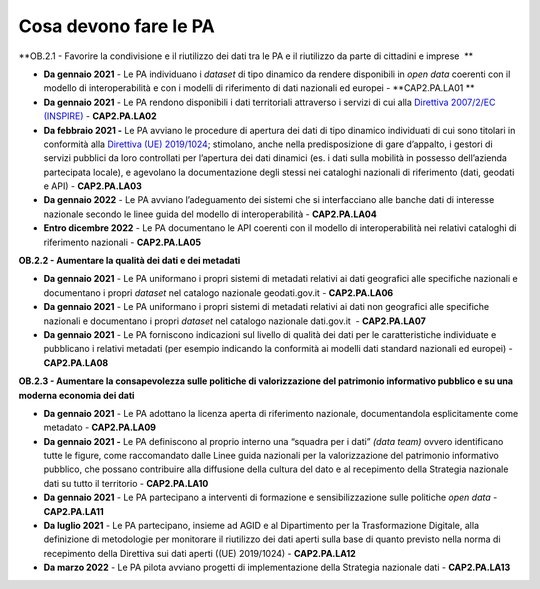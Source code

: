 .. _cosa-devono-fare-le-pa-1:

Cosa devono fare le PA 
=======================

**OB.2.1 - Favorire la condivisione e il riutilizzo dei dati tra le PA e
il riutilizzo da parte di cittadini e imprese  **

-  **Da gennaio 2021** - Le PA individuano i *dataset* di tipo dinamico
   da rendere disponibili in *open data* coerenti con il modello di
   interoperabilità e con i modelli di riferimento di dati nazionali ed
   europei - **CAP2.PA.LA01 **

-  **Da gennaio 2021** - Le PA rendono disponibili i dati territoriali
   attraverso i servizi di cui alla `Direttiva 2007/2/EC
   (INSPIRE) <https://eur-lex.europa.eu/legal-content/IT/ALL/?uri=celex%3A32007L0002>`__
   - **CAP2.PA.LA02**

-  **Da febbraio 2021 -** Le PA avviano le procedure di apertura dei
   dati di tipo dinamico individuati di cui sono titolari in conformità
   alla `Direttiva (UE)
   2019/1024 <https://eur-lex.europa.eu/legal-content/EN/TXT/?qid=1561563110433&uri=CELEX:32019L1024>`__;
   stimolano, anche nella predisposizione di gare d’appalto, i gestori
   di servizi pubblici da loro controllati per l’apertura dei dati
   dinamici (es. i dati sulla mobilità in possesso dell’azienda
   partecipata locale), e agevolano la documentazione degli stessi nei
   cataloghi nazionali di riferimento (dati, geodati e API) -
   **CAP2.PA.LA03**

-  **Da gennaio 2022** - Le PA avviano l’adeguamento dei sistemi che si
   interfacciano alle banche dati di interesse nazionale secondo le
   linee guida del modello di interoperabilità - **CAP2.PA.LA04**

-  **Entro dicembre 2022** - Le PA documentano le API coerenti con il
   modello di interoperabilità nei relativi cataloghi di riferimento
   nazionali - **CAP2.PA.LA05**

**OB.2.2 - Aumentare la qualità dei dati e dei metadati**

-  **Da gennaio 2021** - Le PA uniformano i propri sistemi di metadati
   relativi ai dati geografici alle specifiche nazionali e documentano i
   propri *dataset* nel catalogo nazionale geodati.gov.it - 
   **CAP2.PA.LA06**

-  **Da gennaio 2021** - Le PA uniformano i propri sistemi di metadati
   relativi ai dati non geografici alle specifiche nazionali e
   documentano i propri *dataset* nel catalogo nazionale dati.gov.it  -
   **CAP2.PA.LA07**

-  **Da gennaio 2021** - Le PA forniscono indicazioni sul livello di
   qualità dei dati per le caratteristiche individuate e pubblicano i
   relativi metadati (per esempio indicando la conformità ai modelli
   dati standard nazionali ed europei) - **CAP2.PA.LA08**

**OB.2.3 - Aumentare la consapevolezza sulle politiche di valorizzazione
del patrimonio informativo pubblico e su una moderna economia dei dati**

-  **Da gennaio 2021** - Le PA adottano la licenza aperta di riferimento
   nazionale, documentandola esplicitamente come metadato -
   **CAP2.PA.LA09**

-  **Da gennaio 2021 -** Le PA definiscono al proprio interno una
   “squadra per i dati” *(data team)* ovvero identificano tutte le
   figure, come raccomandato dalle Linee guida nazionali per la
   valorizzazione del patrimonio informativo pubblico, che possano
   contribuire alla diffusione della cultura del dato e al recepimento
   della Strategia nazionale dati su tutto il territorio -
   **CAP2.PA.LA10**

-  **Da gennaio 2021** - Le PA partecipano a interventi di formazione e
   sensibilizzazione sulle politiche *open data* - **CAP2.PA.LA11**

-  **Da luglio 2021** - Le PA partecipano, insieme ad AGID e al
   Dipartimento per la Trasformazione Digitale, alla definizione di
   metodologie per monitorare il riutilizzo dei dati aperti sulla base
   di quanto previsto nella norma di recepimento della Direttiva sui
   dati aperti ((UE) 2019/1024) - **CAP2.PA.LA12**

-  **Da marzo 2022** - Le PA pilota avviano progetti di implementazione
   della Strategia nazionale dati - **CAP2.PA.LA13**
